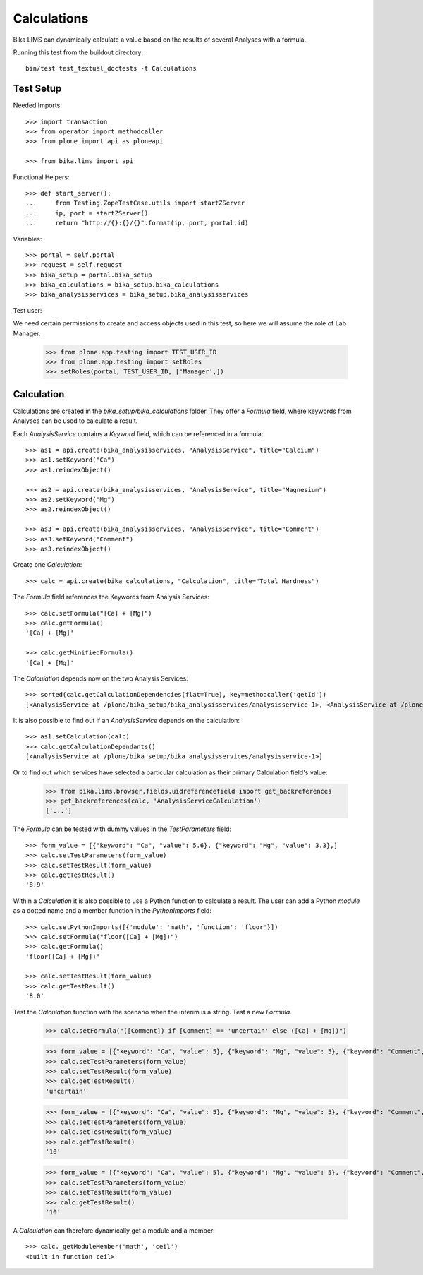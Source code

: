 Calculations
------------

Bika LIMS can dynamically calculate a value based on the results of several
Analyses with a formula.

Running this test from the buildout directory::

    bin/test test_textual_doctests -t Calculations


Test Setup
..........

Needed Imports::

    >>> import transaction
    >>> from operator import methodcaller
    >>> from plone import api as ploneapi

    >>> from bika.lims import api


Functional Helpers::

    >>> def start_server():
    ...     from Testing.ZopeTestCase.utils import startZServer
    ...     ip, port = startZServer()
    ...     return "http://{}:{}/{}".format(ip, port, portal.id)


Variables::

    >>> portal = self.portal
    >>> request = self.request
    >>> bika_setup = portal.bika_setup
    >>> bika_calculations = bika_setup.bika_calculations
    >>> bika_analysisservices = bika_setup.bika_analysisservices


Test user::

We need certain permissions to create and access objects used in this test,
so here we will assume the role of Lab Manager.

    >>> from plone.app.testing import TEST_USER_ID
    >>> from plone.app.testing import setRoles
    >>> setRoles(portal, TEST_USER_ID, ['Manager',])


Calculation
...........

Calculations are created in the `bika_setup/bika_calculations` folder. They
offer a `Formula` field, where keywords from Analyses can be used to calculate a
result.

Each `AnalysisService` contains a `Keyword` field, which can be referenced in a formula::

    >>> as1 = api.create(bika_analysisservices, "AnalysisService", title="Calcium")
    >>> as1.setKeyword("Ca")
    >>> as1.reindexObject()

    >>> as2 = api.create(bika_analysisservices, "AnalysisService", title="Magnesium")
    >>> as2.setKeyword("Mg")
    >>> as2.reindexObject()

    >>> as3 = api.create(bika_analysisservices, "AnalysisService", title="Comment")
    >>> as3.setKeyword("Comment")
    >>> as3.reindexObject()

Create one `Calculation`::

    >>> calc = api.create(bika_calculations, "Calculation", title="Total Hardness")


The `Formula` field references the Keywords from Analysis Services::

    >>> calc.setFormula("[Ca] + [Mg]")
    >>> calc.getFormula()
    '[Ca] + [Mg]'

    >>> calc.getMinifiedFormula()
    '[Ca] + [Mg]'


The `Calculation` depends now on the two Analysis Services::

    >>> sorted(calc.getCalculationDependencies(flat=True), key=methodcaller('getId'))
    [<AnalysisService at /plone/bika_setup/bika_analysisservices/analysisservice-1>, <AnalysisService at /plone/bika_setup/bika_analysisservices/analysisservice-2>]

It is also possible to find out if an `AnalysisService` depends on the calculation::

    >>> as1.setCalculation(calc)
    >>> calc.getCalculationDependants()
    [<AnalysisService at /plone/bika_setup/bika_analysisservices/analysisservice-1>]

Or to find out which services have selected a particular calculation as their
primary Calculation field's value:

    >>> from bika.lims.browser.fields.uidreferencefield import get_backreferences
    >>> get_backreferences(calc, 'AnalysisServiceCalculation')
    ['...']

The `Formula` can be tested with dummy values in the `TestParameters` field::

    >>> form_value = [{"keyword": "Ca", "value": 5.6}, {"keyword": "Mg", "value": 3.3},]
    >>> calc.setTestParameters(form_value)
    >>> calc.setTestResult(form_value)
    >>> calc.getTestResult()
    '8.9'


Within a `Calculation` it is also possible to use a Python function to calculate
a result. The user can add a Python `module` as a dotted name and a member
function in the `PythonImports` field::

    >>> calc.setPythonImports([{'module': 'math', 'function': 'floor'}])
    >>> calc.setFormula("floor([Ca] + [Mg])")
    >>> calc.getFormula()
    'floor([Ca] + [Mg])'

    >>> calc.setTestResult(form_value)
    >>> calc.getTestResult()
    '8.0'


Test the `Calculation` function with the scenario when the interim is a string.
Test a new `Formula`.

    >>> calc.setFormula("([Comment]) if [Comment] == 'uncertain' else ([Ca] + [Mg])")

    >>> form_value = [{"keyword": "Ca", "value": 5}, {"keyword": "Mg", "value": 5}, {"keyword": "Comment", "value": "'uncertain'"},]
    >>> calc.setTestParameters(form_value)
    >>> calc.setTestResult(form_value)
    >>> calc.getTestResult()
    'uncertain'
    
    >>> form_value = [{"keyword": "Ca", "value": 5}, {"keyword": "Mg", "value": 5}, {"keyword": "Comment", "value": "'certain'"},]
    >>> calc.setTestParameters(form_value)
    >>> calc.setTestResult(form_value)
    >>> calc.getTestResult()
    '10'

    >>> form_value = [{"keyword": "Ca", "value": 5}, {"keyword": "Mg", "value": 5}, {"keyword": "Comment", "value": 10},]
    >>> calc.setTestParameters(form_value)
    >>> calc.setTestResult(form_value)
    >>> calc.getTestResult()
    '10'


A `Calculation` can therefore dynamically get a module and a member::

    >>> calc._getModuleMember('math', 'ceil')
    <built-in function ceil>

